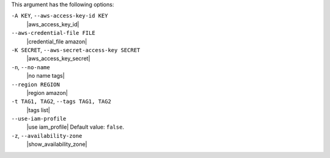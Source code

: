 .. The contents of this file are included in multiple topics.
.. This file describes a command or a sub-command for Knife.
.. This file should not be changed in a way that hinders its ability to appear in multiple documentation sets.


This argument has the following options:

``-A KEY``, ``--aws-access-key-id KEY``
   |aws_access_key_id|

``--aws-credential-file FILE``
   |credential_file amazon|

``-K SECRET``, ``--aws-secret-access-key SECRET``
   |aws_access_key_secret|

``-n``, ``--no-name``
   |no name tags|

``--region REGION``
   |region amazon|

``-t TAG1, TAG2``, ``--tags TAG1, TAG2``
   |tags list|

``--use-iam-profile``
   |use iam_profile| Default value: ``false``.

``-z``, ``--availability-zone``
   |show_availability_zone|